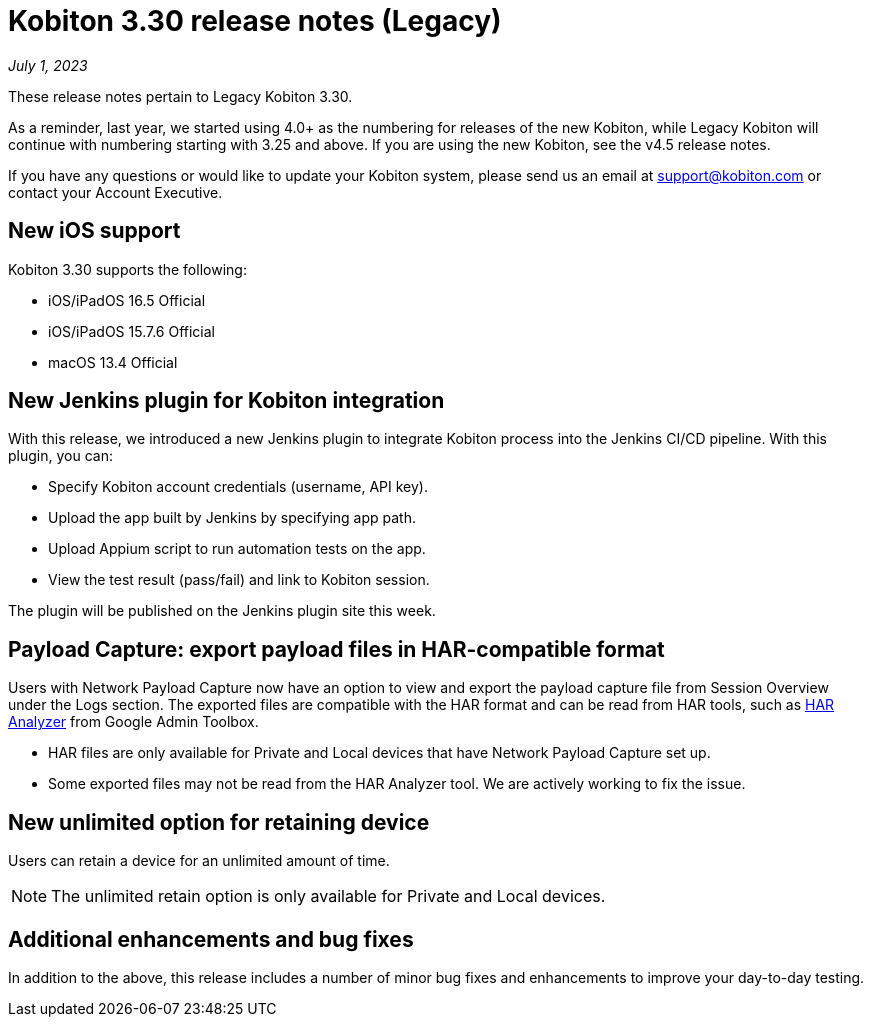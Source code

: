 = Kobiton 3.30 release notes (Legacy)
:navtitle: Kobiton 3.30 release notes

_July 1, 2023_

These release notes pertain to Legacy Kobiton 3.30.

As a reminder, last year, we started using 4.0+ as the numbering for releases of the new Kobiton, while Legacy Kobiton will continue with numbering starting with 3.25 and above. If you are using the new Kobiton, see the v4.5 release notes.

If you have any questions or would like to update your Kobiton system, please send us an email at link:mailto:support@kobiton.com[support@kobiton.com] or contact your Account Executive.

== New iOS support

Kobiton 3.30 supports the following:

* iOS/iPadOS 16.5 Official
* iOS/iPadOS 15.7.6 Official
* macOS 13.4 Official

== New Jenkins plugin for Kobiton integration

With this release, we introduced a new Jenkins plugin to integrate Kobiton process into the Jenkins CI/CD pipeline. With this plugin, you can:

* Specify Kobiton account credentials (username, API key).
* Upload the app built by Jenkins by specifying app path.
* Upload Appium script to run automation tests on the app.
* View the test result (pass/fail) and link to Kobiton session.

The plugin will be published on the Jenkins plugin site this week.

== Payload Capture: export payload files in HAR-compatible format

Users with Network Payload Capture now have an option to view and export the payload capture file from Session Overview under the Logs section. The exported files are compatible with the HAR format and can be read from HAR tools, such as link:https://toolbox.googleapps.com/apps/har_analyzer/[HAR Analyzer] from Google Admin Toolbox.

[NOTE]
* HAR files are only available for Private and Local devices that have Network Payload Capture set up.
* Some exported files may not be read from the HAR Analyzer tool. We are actively working to fix the issue.

== New unlimited option for retaining device

Users can retain a device for an unlimited amount of time.

[NOTE]
The unlimited retain option is only available for Private and Local devices.

== Additional enhancements and bug fixes

In addition to the above, this release includes a number of minor bug fixes and enhancements to improve your day-to-day testing.
